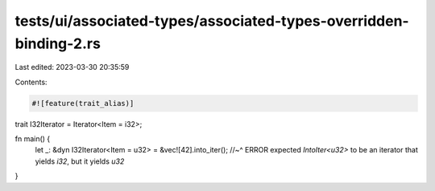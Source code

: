 tests/ui/associated-types/associated-types-overridden-binding-2.rs
==================================================================

Last edited: 2023-03-30 20:35:59

Contents:

.. code-block:: rs

    #![feature(trait_alias)]

trait I32Iterator = Iterator<Item = i32>;

fn main() {
    let _: &dyn I32Iterator<Item = u32> = &vec![42].into_iter();
    //~^ ERROR expected `IntoIter<u32>` to be an iterator that yields `i32`, but it yields `u32`
}



